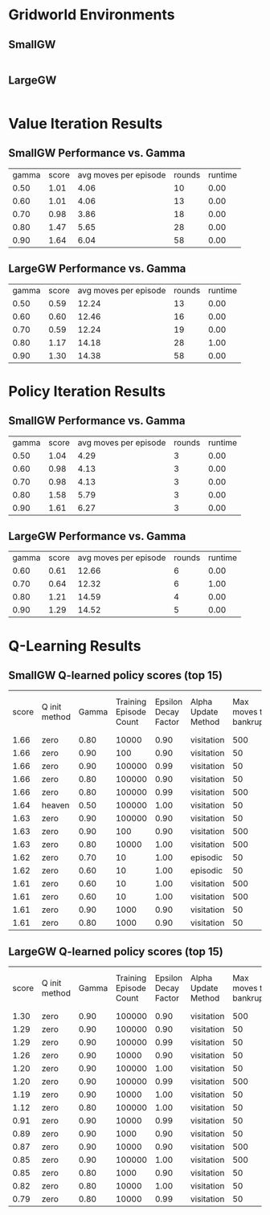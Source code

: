 * Gridworld Environments
** SmallGW
|-0.04|-0.04|-0.04|2|
|-0.04|X|1|-0.04|
|-0.04|-0.04|-0.04|-0.04|


** LargeGW
|-0.04|-0.04|-0.04|-0.04|-0.04|-0.04|-0.04|2|
|-0.04|-0.04|-0.04|-0.04|-0.04|-0.04|1|-0.04|
|-0.04|-0.04|-0.04|-0.04|-0.04|-0.04|-0.04|-0.04|
|-0.04|-0.04|-0.04|-0.04|-0.04|-0.04|-0.04|-0.04|
|-0.04|X|-0.04|-0.04|-0.04|-0.04|-0.04|-0.04|
|-0.04|-0.04|-0.04|-0.04|-0.04|-0.04|-0.04|-0.04|



* Value Iteration Results
** SmallGW Performance vs. Gamma
|gamma|score|avg moves per episode|rounds|runtime|
|0.50|1.01|4.06|10|0.00|
|0.60|1.01|4.06|13|0.00|
|0.70|0.98|3.86|18|0.00|
|0.80|1.47|5.65|28|0.00|
|0.90|1.64|6.04|58|0.00|



** LargeGW Performance vs. Gamma
|gamma|score|avg moves per episode|rounds|runtime|
|0.50|0.59|12.24|13|0.00|
|0.60|0.60|12.46|16|0.00|
|0.70|0.59|12.24|19|0.00|
|0.80|1.17|14.18|28|1.00|
|0.90|1.30|14.38|58|0.00|






* Policy Iteration Results
** SmallGW Performance vs. Gamma
|gamma|score|avg moves per episode|rounds|runtime|
|0.50|1.04|4.29|3|0.00|
|0.60|0.98|4.13|3|0.00|
|0.70|0.98|4.13|3|0.00|
|0.80|1.58|5.79|3|0.00|
|0.90|1.61|6.27|3|0.00|



** LargeGW Performance vs. Gamma
|gamma|score|avg moves per episode|rounds|runtime|
|0.60|0.61|12.66|6|0.00|
|0.70|0.64|12.32|6|1.00|
|0.80|1.21|14.59|4|0.00|
|0.90|1.29|14.52|5|0.00|




* Q-Learning Results
** SmallGW Q-learned policy scores (top 15)
|score|Q init method|Gamma|Training Episode Count|Epsilon Decay Factor|Alpha Update Method|Max moves to bankruptcy|Average moves per episode|Runtime (seconds)|
|1.66|zero|0.80|10000|0.90|visitation|500|6.13|1.00|
|1.66|zero|0.90|100|0.90|visitation|50|6.22|0.00|
|1.66|zero|0.90|100000|0.99|visitation|50|5.97|13.00|
|1.66|zero|0.80|100000|0.90|visitation|50|6|16.00|
|1.66|zero|0.80|100000|0.99|visitation|500|5.83|12.00|
|1.64|heaven|0.50|100000|1.00|visitation|50|6.31|16.00|
|1.63|zero|0.90|100000|0.90|visitation|50|6.22|13.00|
|1.63|zero|0.90|100|0.90|visitation|500|6.04|0.00|
|1.63|zero|0.80|10000|1.00|visitation|500|6.04|2.00|
|1.62|zero|0.70|10|1.00|episodic|50|5.75|0.00|
|1.62|zero|0.60|10|1.00|episodic|50|5.75|0.00|
|1.61|zero|0.60|10|1.00|visitation|500|5.92|0.00|
|1.61|zero|0.60|10|1.00|visitation|500|6.19|0.00|
|1.61|zero|0.90|1000|0.90|visitation|50|5.83|1.00|
|1.61|zero|0.80|1000|0.90|visitation|50|5.83|0.00|



** LargeGW Q-learned policy scores (top 15)
|score|Q init method|Gamma|Training Episode Count|Epsilon Decay Factor|Alpha Update Method|Max moves to bankruptcy|Average moves per episode|Runtime (seconds)|
|1.30|zero|0.90|100000|0.90|visitation|500|14.76|49.00|
|1.29|zero|0.90|100000|0.90|visitation|50|14.64|62.00|
|1.29|zero|0.90|100000|0.99|visitation|50|14.73|47.00|
|1.26|zero|0.90|10000|0.90|visitation|50|14.41|5.00|
|1.20|zero|0.90|100000|1.00|visitation|50|14.42|48.00|
|1.20|zero|0.90|100000|0.99|visitation|500|14.12|72.00|
|1.19|zero|0.90|10000|1.00|visitation|50|15.04|6.00|
|1.12|zero|0.80|100000|1.00|visitation|50|15.09|65.00|
|0.91|zero|0.90|10000|0.99|visitation|50|21.33|7.00|
|0.89|zero|0.90|1000|0.90|visitation|50|23.06|1.00|
|0.87|zero|0.90|10000|0.90|visitation|500|24.04|4.00|
|0.85|zero|0.90|100000|1.00|visitation|500|22.66|50.00|
|0.85|zero|0.80|1000|0.90|visitation|50|23.50|1.00|
|0.82|zero|0.80|10000|1.00|visitation|50|22.33|5.00|
|0.79|zero|0.80|10000|0.99|visitation|50|23.20|5.00|




